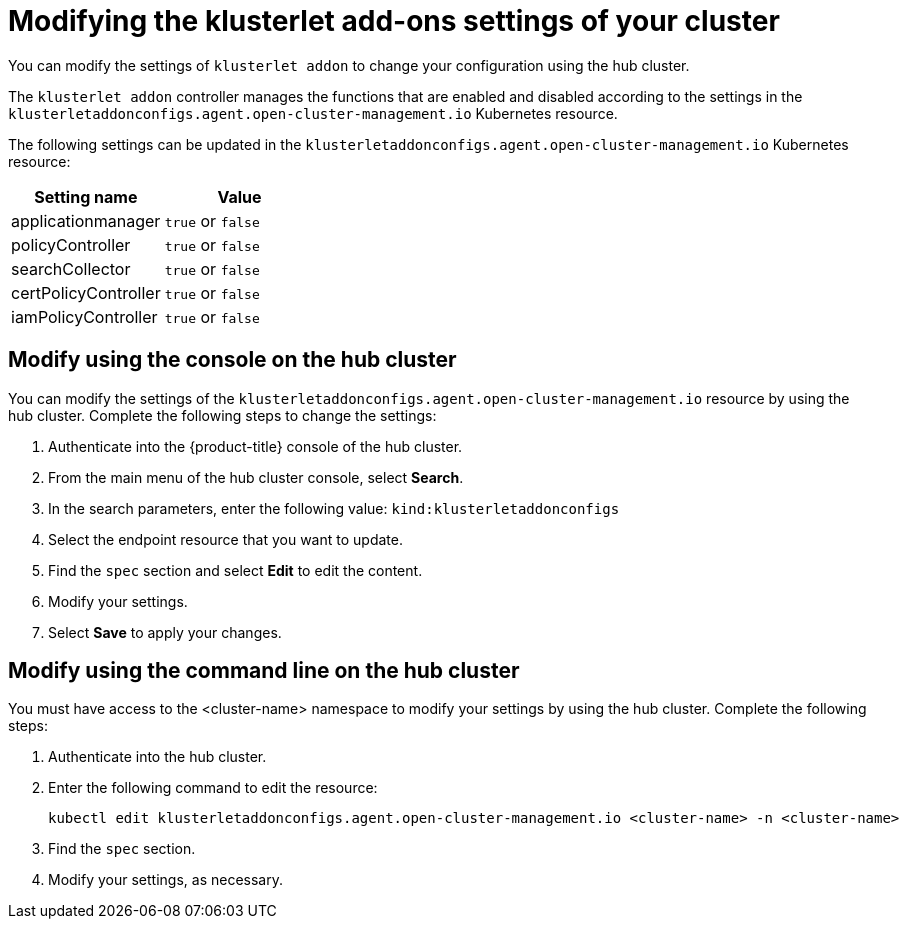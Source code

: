 [#modifying-the-klusterlet-add-ons-settings-of-your-cluster]
= Modifying the klusterlet add-ons settings of your cluster

You can modify the settings of `klusterlet addon` to change your configuration using the hub cluster.

The `klusterlet addon` controller manages the functions that are enabled and disabled according to the settings in the `klusterletaddonconfigs.agent.open-cluster-management.io` Kubernetes resource.

The following settings can be updated in the `klusterletaddonconfigs.agent.open-cluster-management.io` Kubernetes resource:

|===
| Setting name | Value

| applicationmanager
| `true` or `false`

| policyController
| `true` or `false`

| searchCollector
| `true` or `false`

| certPolicyController
| `true` or `false`

| iamPolicyController
| `true` or `false`
|===

[#modify-using-the-console-on-the-hub-cluster]
== Modify using the console on the hub cluster

You can modify the settings of the `klusterletaddonconfigs.agent.open-cluster-management.io` resource by using the hub cluster.
Complete the following steps to change the settings:

. Authenticate into the {product-title} console of the hub cluster.
. From the main menu of the hub cluster console, select *Search*.
. In the search parameters, enter the following value: `kind:klusterletaddonconfigs`
. Select the endpoint resource that you want to update.
. Find the `spec` section and select *Edit* to edit the content.
. Modify your settings.
. Select *Save* to apply your changes.

[#modify-using-the-command-line-on-the-hub-cluster]
== Modify using the command line on the hub cluster

You must have access to the <cluster-name> namespace to modify your settings by using the hub cluster.
Complete the following steps:

. Authenticate into the hub cluster.
. Enter the following command to edit the resource:
+
----
kubectl edit klusterletaddonconfigs.agent.open-cluster-management.io <cluster-name> -n <cluster-name>
----

. Find the `spec` section.
. Modify your settings, as necessary.

